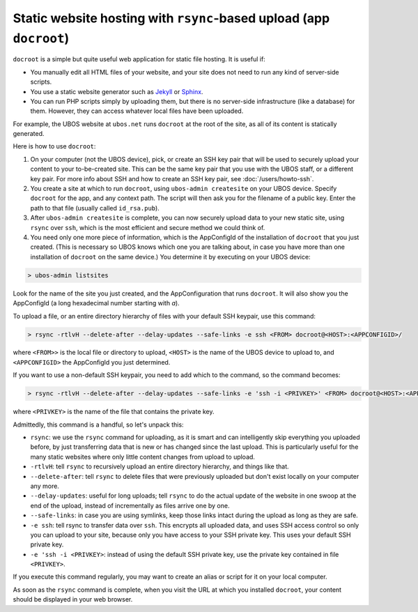 Static website hosting with ``rsync``-based upload (app ``docroot``)
====================================================================

``docroot`` is a simple but quite useful web application for static file hosting.
It is useful if:

* You manually edit all HTML files of your website, and your site does not need to run
  any kind of server-side scripts.
* You use a static website generator such as `Jekyll <https://jekyllrb.com/>`_ or
  `Sphinx <http://www.sphinx-doc.org/>`_.
* You can run PHP scripts simply by uploading them, but there is no server-side
  infrastructure (like a database) for them. However, they can access whatever local
  files have been uploaded.

For example, the UBOS website at ``ubos.net`` runs ``docroot`` at the root of the site,
as all of its content is statically generated.

Here is how to use ``docroot``:

1. On your computer (not the UBOS device), pick, or create an SSH key pair that will be
   used to securely upload your content to your to-be-created site. This can be the same
   key pair that you use with the UBOS staff, or a different key pair. For more
   info about SSH and how to create an SSH key pair, see :doc:`/users/howto-ssh`.

2. You create a site at which to run ``docroot``, using ``ubos-admin createsite`` on your
   UBOS device. Specify ``docroot`` for the app, and any context path. The script will then
   ask you for the filename of a public key. Enter the path to that file (usually called
   ``id_rsa.pub``).

3. After ``ubos-admin createsite`` is complete, you can now securely upload data to your
   new static site, using ``rsync`` over ``ssh``, which is the most efficient and secure
   method we could think of.

4. You need only one more piece of information, which is the AppConfigId of the installation
   of ``docroot`` that you just created. (This is necessary so UBOS knows which one you
   are talking about, in case you have more than one installation of ``docroot`` on the same
   device.) You determine it by executing on your UBOS device:

.. code-block:: none

   > ubos-admin listsites

Look for the name of the site you just created, and the AppConfiguration that runs
``docroot``. It will also show you the AppConfigId (a long hexadecimal number starting
with `a`).

To upload a file, or an entire directory hierarchy of files with your default SSH keypair, use
this command:

.. code-block:: none

   > rsync -rtlvH --delete-after --delay-updates --safe-links -e ssh <FROM> docroot@<HOST>:<APPCONFIGID>/

where ``<FROM>>`` is the local file or directory to upload, ``<HOST>`` is the name of the
UBOS device to upload to, and ``<APPCONFIGID>`` the AppConfigId you just determined.

If you want to use a non-default SSH keypair, you need to add which to the command, so the
command becomes:

.. code-block:: none

   > rsync -rtlvH --delete-after --delay-updates --safe-links -e 'ssh -i <PRIVKEY>' <FROM> docroot@<HOST>:<APPCONFIGID>/

where ``<PRIVKEY>`` is the name of the file that contains the private key.

Admittedly, this command is a handful, so let's unpack this:

* ``rsync``: we use the ``rsync`` command for uploading, as it is smart and can intelligently
  skip everything you uploaded before, by just transferring data that is new or has changed since
  the last upload. This is particularly useful for the many static websites where only little
  content changes from upload to upload.
* ``-rtlvH``: tell ``rsync`` to recursively upload an entire directory hierarchy, and things
  like that.
* ``--delete-after``: tell ``rsync`` to delete files that were previously uploaded but don't
  exist locally on your computer any more.
* ``--delay-updates``: useful for long uploads; tell ``rsync`` to do the actual update of
  the website in one swoop at the end of the upload, instead of incrementally as files arrive one by
  one.
* ``--safe-links``: in case you are using symlinks, keep those links intact during the upload
  as long as they are safe.
* ``-e ssh``: tell rsync to transfer data over ``ssh``. This encrypts all uploaded data,
  and uses SSH access control so only you can upload to your site, because only you have
  access to your SSH private key. This uses your default SSH private key.
* ``-e 'ssh -i <PRIVKEY>``: instead of using the default SSH private key, use the private
  key contained in file ``<PRIVKEY>``.


If you execute this command regularly, you may want to create an alias or script for it
on your local computer.

As soon as the ``rsync`` command is complete, when you visit the URL at which you installed
``docroot``, your content should be displayed in your web browser.
